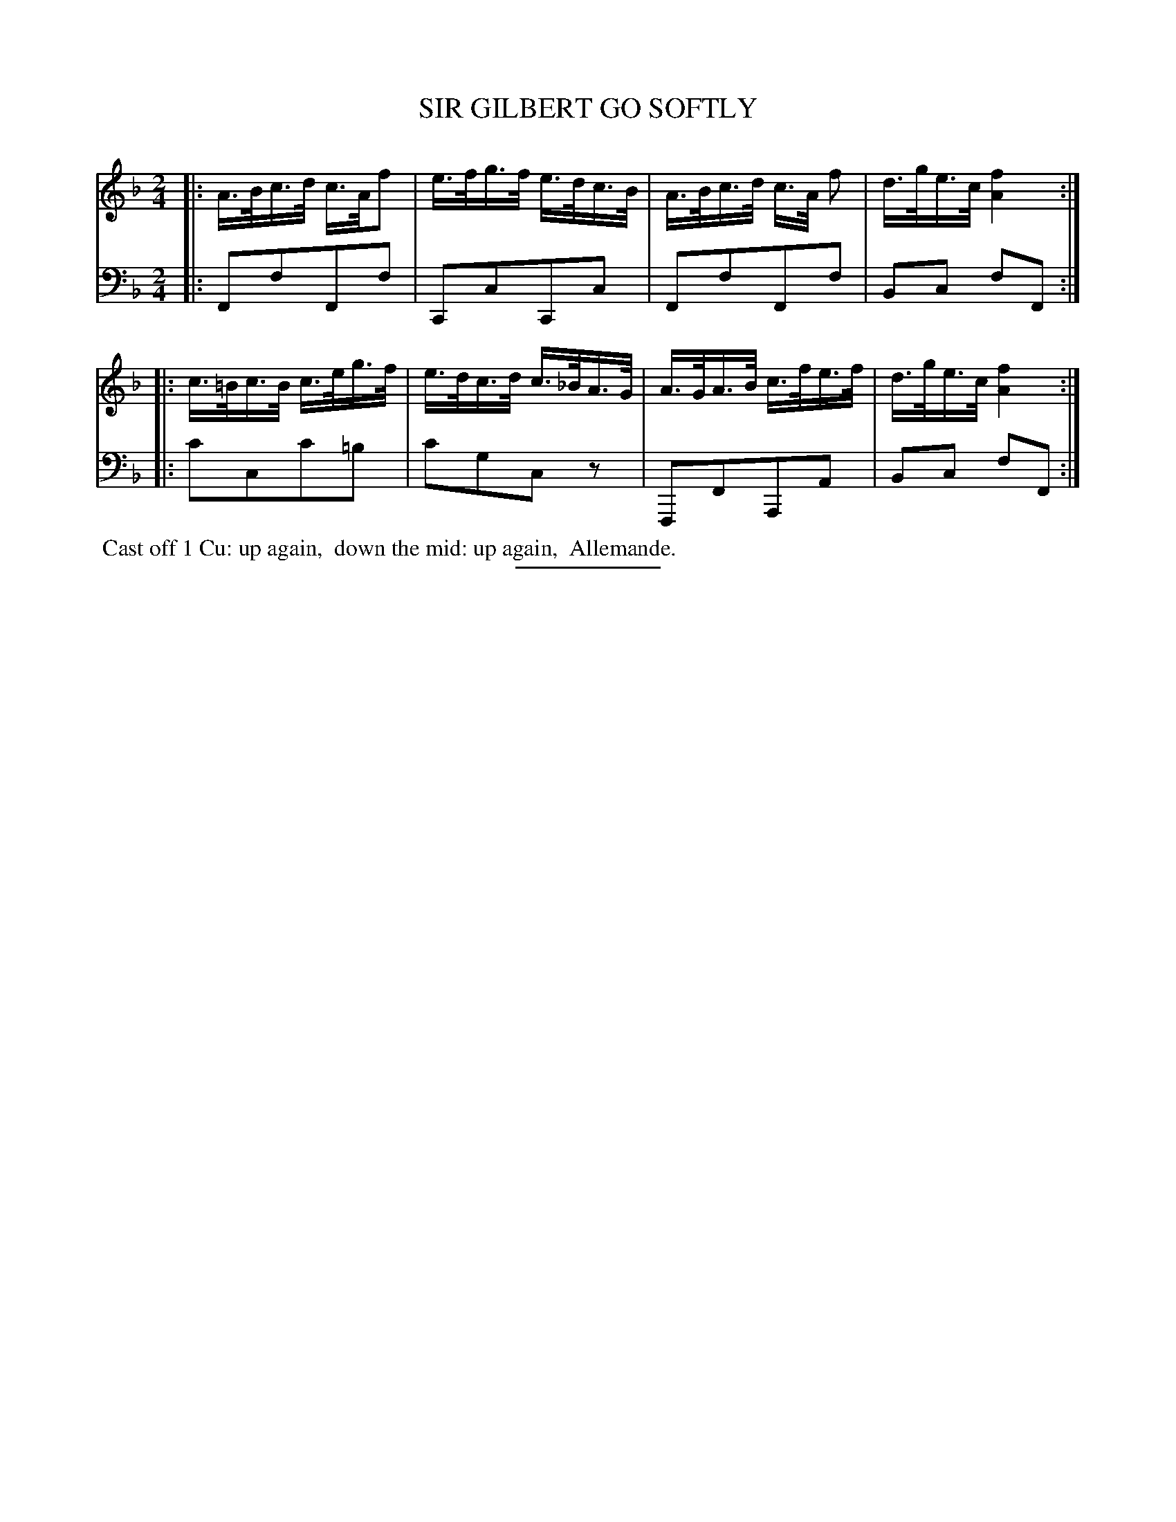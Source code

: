 X: 09273
T: SIR GILBERT GO SOFTLY
B: Button & Whitaker "Button and Whitaker's Selection of Dances, Reels and Waltzes" v.9 p.27 #3
S: http://imslp.org/wiki/Button_and_Whitaker%27s_Selection_of_Dances,_Reels_and_Waltzes_(Various)
Z: 2014 John Chambers <jc:trillian.mit.edu>
M: 2/4
L: 1/16
K: F
% - - - - - - - - - - - - - - - - - - - - - - - - -
% Original staff layout preserved:
V: 1 clef=treble middle=B
|:\
A>Bc>d c>Af2 | e>fg>f e>dc>B |\
A>Bc>d c>A f2 | d>ge>c [f4A4] :|
|:\
c>=Bc>B c>eg>f | e>dc>d c>_BA>G |\
A>GA>B c>fe>f | d>ge>c [f4A4] :|
% - - - - - - - - - - - - - - - - - - - - - - - - -
% Original staff layout preserved:
V: 2 clef=bass middle=d
|:\
F2f2F2f2 | C2c2C2c2 |\
F2f2F2f2 | B2c2 f2F2 :|
|:\
c'2c2c'2=b2 | c'2g2c2z2 |\
F,2F2A,2A2 | B2c2 f2F2 :|
% - - - - - - - - - - - - - - - - - - - - - - - - -
%%begintext align
%% Cast off 1 Cu: up again,
%% down the mid: up again,
%% Allemande.
%%endtext
% - - - - - - - - - - - - - - - - - - - - - - - - -
%%sep 2 5 100
